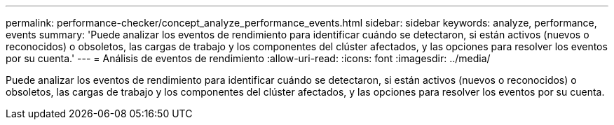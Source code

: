 ---
permalink: performance-checker/concept_analyze_performance_events.html 
sidebar: sidebar 
keywords: analyze, performance, events 
summary: 'Puede analizar los eventos de rendimiento para identificar cuándo se detectaron, si están activos (nuevos o reconocidos) o obsoletos, las cargas de trabajo y los componentes del clúster afectados, y las opciones para resolver los eventos por su cuenta.' 
---
= Análisis de eventos de rendimiento
:allow-uri-read: 
:icons: font
:imagesdir: ../media/


[role="lead"]
Puede analizar los eventos de rendimiento para identificar cuándo se detectaron, si están activos (nuevos o reconocidos) o obsoletos, las cargas de trabajo y los componentes del clúster afectados, y las opciones para resolver los eventos por su cuenta.

